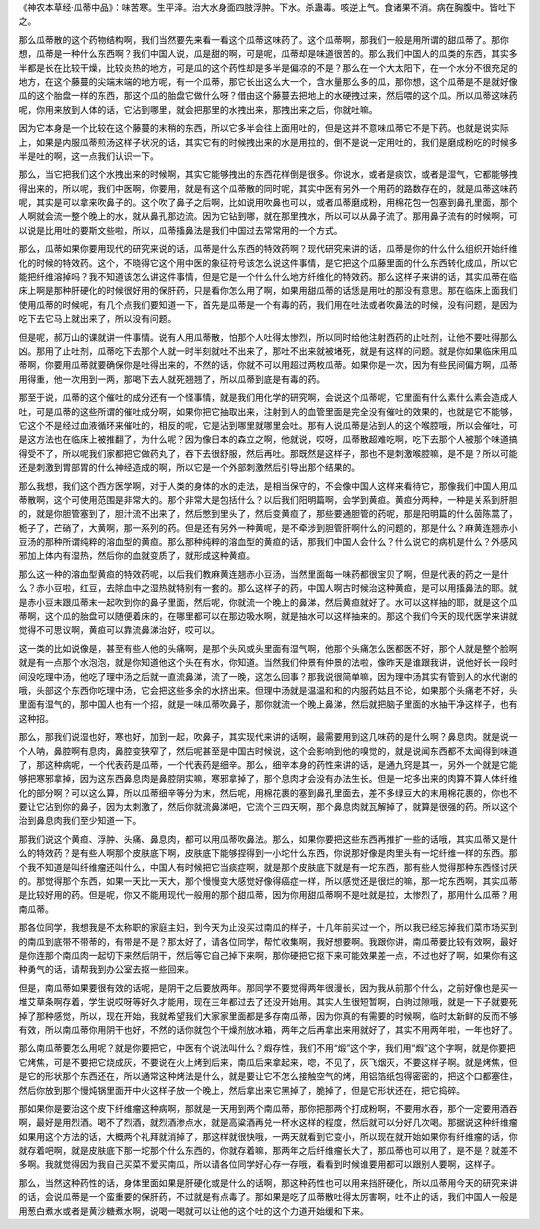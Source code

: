 《神农本草经·瓜蒂中品》：味苦寒。生平泽。治大水身面四肢浮肿。下水。杀蛊毒。咳逆上气。食诸果不消。病在胸腹中。皆吐下之。

那么瓜蒂散的这个药物结构啊，我们当然要先来看一看这个瓜蒂这味药了。这个瓜蒂啊，那我们一般是用所谓的甜瓜蒂了。那你想，瓜蒂是一种什么东西啊？我们中国人说，瓜是甜的啊，可是呢，瓜蒂却是味道很苦的。那么我们中国人的瓜类的东西，其实多半都是长在比较干燥，比较炎热的地方，可是瓜的这个药性却是多半是偏凉的不是？那么在一个大太阳下，在一个水分不很充足的地方，在这个藤蔓的尖端末端的地方呢，有一个瓜蒂，那它长出这么大一个，含水量那么多的瓜，那你想，这个瓜蒂是不是就好像瓜的这个胎盘一样的东西，那这个瓜的胎盘它做什么呀？借由这个藤蔓去把地上的水硬拽过来，然后喂的这个瓜。所以瓜蒂这味药呢，你用来放到人体的话，它沾到哪里，就会把那里的水拽出来，那拽出来之后，你就吐嘛。

因为它本身是一个比较在这个藤蔓的末稍的东西，所以它多半会往上面用吐的，但是这并不意味瓜蒂它不是下药。也就是说实际上，如果是内服瓜蒂煎汤这样子状况的话，其实它有的时候拽出来的水是用拉的，倒不是说一定用吐的，我们是磨成粉吃的时候多半是吐的啊，这一点我们认识一下。

那么，当它把我们这个水拽出来的时候啊，其实它能够拽出的东西花样倒是很多。你说水，或者是痰饮，或者是湿气，它都能够拽得出来的，所以呢，我们中医啊，你要用，就是有这个瓜蒂散的同时呢，其实中医有另外一个用药的路数存在的，就是瓜蒂这味药呢，其实是可以拿来吹鼻子的。这个吹了鼻子之后啊，比如说用吹鼻也可以，或者瓜蒂磨成粉，用棉花包一包塞到鼻孔里面，那个人啊就会流一整个晚上的水，就从鼻孔那边流。因为它钻到哪，就在那里拽水，所以可以从鼻子流了。那用鼻子流有的时候啊，可以说是比用吐的要斯文些啦，所以，瓜蒂搐鼻法是我们中国过去常常用的一个方式。

那么，瓜蒂如果你要用现代的研究来说的话，瓜蒂是什么东西的特效药啊？现代研究来讲的话，瓜蒂是你的什么什么组织开始纤维化的时候的特效药。这个，不晓得它这个用中医的象征符号该怎么说这件事情，是它把这个瓜藤里面的什么东西转化成瓜，所以它能把纤维溶掉吗？我不知道该怎么讲这件事情，但是它是一个什么什么地方纤维化的特效药。那么这样子来讲的话，其实瓜蒂在临床上啊是那种肝硬化的时候很好用的保肝药，只是看你怎么用了啊，如果用甜瓜蒂的话恁是用吐的那没有意思。那在临床上面我们使用瓜蒂的时候呢，有几个点我们要知道一下，首先是瓜蒂是一个有毒的药，我们用在吐法或者吹鼻法的时候，没有问题，是因为吃下去它马上就出来了，所以没有问题。

但是呢，郝万山的课就讲一件事情。说有人用瓜蒂散，怕那个人吐得太惨烈，所以同时给他注射西药的止吐剂，让他不要吐得那么凶。那用了止吐剂，瓜蒂吃下去那个人就一时半刻就吐不出来了，那吐不出来就被堵死，就是有这样的问题。就是你如果临床用瓜蒂啊，你要用瓜蒂就要确保你是吐得出来的，不然的话，你就不可以用超过两枚瓜蒂。如果你是一次，因为有些民间偏方啊，瓜蒂用得重，他一次用到一两，那喝下去人就死翘翘了，所以瓜蒂到底是有毒的药。

那至于说，瓜蒂的这个催吐的成分还有一个怪事情，就是我们用化学的研究啊，会说这个瓜蒂呢，它里面有什么素什么素会造成人吐，可是瓜蒂的这些所谓的催吐成分啊，如果你把它抽取出来，注射到人的血管里面是完全没有催吐的效果的，也就是它不能够，它这个不是经过血液循环来催吐的，相反的呢，它是沾到哪里就哪里会吐。那有人说瓜蒂是沾到人的这个喉腔哦，所以会催吐，可是这方法也在临床上被推翻了，为什么呢？因为像日本的森立之啊，他就说，哎呀，瓜蒂散超难吃啊，吃下去那个人被那个味道搞得受不了，所以呢我们家都把它做药丸了，吞下去很舒服，然后再吐。那既然是这样子，那也不是刺激喉腔嘛，是不是？所以可能还是刺激到胃部胃的什么神经造成的啊，所以它是一个外部刺激然后引导出那个结果的。

那么我想，我们这个西方医学啊，对于人类的身体的水的走法，是相当保守的，不会像中国人这样来看待它，那像我们中国人用瓜蒂散啊，这个可使用范围是非常大的。那个非常大是包括什么？以后我们阳明篇啊，会学到黄疸。黄疸分两种，一种是关系到肝胆的，就是你胆管塞到了，胆汁流不出来了，然后憋到里头了，然后变黄疸了，那些要通胆管的药呢，那是阳明篇的什么茵陈蒿了，栀子了，芒硝了，大黄啊，那一系列的药。但是还有另外一种黄呢，是不牵涉到胆管肝啊什么的问题的，那是什么？麻黄连翘赤小豆汤的那种所谓纯粹的溶血型的黄疸。那么那种纯粹的溶血型的黄疸的话，那我们中国人会什么？什么说它的病机是什么？外感风邪加上体内有湿热，然后你的血就变质了，就形成这种黄疸。

那么这一种的溶血型黄疸的特效药呢，以后我们教麻黄连翘赤小豆汤，当然里面每一味药都很宝贝了啊，但是代表的药之一是什么？赤小豆啦，红豆，去除血中之湿热就特别有一套的。那么这样子的药，中国人啊古时候治这种黄疸，是可以用搐鼻法的耶。就是赤小豆末跟瓜蒂末一起吹到你的鼻子里面，然后呢，你就流一个晚上的鼻涕，然后黄疸就好了。水可以这样抽的耶，就是这个瓜蒂啊，这个瓜的胎盘可以随便着床的，在哪里都可以在那边吸水啊，就是抽水可以这样抽来的。那这个我们今天的现代医学来讲就觉得不可思议啊，黄疸可以靠流鼻涕治好，哎可以。

这一类的比如说像是，甚至有些人他的头痛啊，是那个头风或头里面有湿气啊，他那个头痛怎么医都医不好，那个人就是整个脸啊就是有一点那个水泡泡，就是你知道他这个头在有水，你知道。当然我们仲景有仲景的法啦，像昨天是谁跟我讲，说他好长一段时间没吃理中汤，他吃了理中汤之后就一直流鼻涕，流了一晚，这怎么回事？那我说很简单嘛，因为理中汤其实有管到人的水代谢的哦，头部这个东西你吃理中汤，它会把这些多余的水挤出来。但理中汤就是温温和和的内服药姑且不论，如果那个头痛老不好，头里面有湿气的，那中国人也有一个招，就是一味瓜蒂吹鼻子，那你就流一个晚上鼻涕，然后就把脑子里面的水抽干净这样子，也有这种招。

那么，那我们说湿也好，寒也好，加到一起，吹鼻子，其实现代来讲的话啊，最需要用到这几味药的是什么啊？鼻息肉。就是说一个人呐，鼻腔啊有息肉，鼻腔变狭窄了，然后呢甚至是中国古时候说，这个会影响到他的嗅觉的，就是说闻东西都不太闻得到味道了，那这种病呢，一个代表药是瓜蒂，一个代表药是细辛。那么，细辛本身的药性来讲的话，是通九窍是其一，另外一个就是它能够把寒邪拿掉，因为这东西鼻息肉是鼻腔阴实嘛，寒邪拿掉了，那个息肉才会没有办法生长。但是一坨多出来的肉算不算人体纤维化的部分啊？可以这么算，所以瓜蒂细辛等分为末，然后呢，用棉花裹的塞到鼻孔里面去，差不多绿豆大的末用棉花裹的，你也不要让它沾到你的鼻子，因为太刺激了，然后你就流鼻涕吧，它流个三四天啊，那个鼻息肉就瓦解掉了，就算是很强的药。所以这个治到鼻息肉我们至少知道一下。

那我们说这个黄疸、浮肿、头痛、鼻息肉，都可以用瓜蒂吹鼻法。那么，如果你要把这些东西再推扩一些的话哦，其实瓜蒂又是什么的特效药？是有些人啊那个皮肤底下啊，皮肤底下能够捏得到一小坨什么东西，你说那好像是肉里头有一坨纤维一样的东西。那个我不知道是叫纤维瘤还叫什么，中国人有时候把它当痰症啊，就是那个皮肤底下就是有一坨东西，那有些人觉得那种东西怪讨厌的。那觉得那个东西，如果一天比一天大，那个慢慢变大感觉好像得癌症一样，所以感觉还是很烂的嘛，那一坨东西啊，其实瓜蒂是比较好用的药。但是呢，你又不能用现代一般用的那个甜瓜蒂，因为你用甜瓜蒂啊不是吐就是拉，太惨烈了，那用什么瓜蒂？用南瓜蒂。

那各位同学，我想我是不太称职的家庭主妇，到今天为止没买过南瓜的样子，十几年前买过一个，所以我已经忘掉我们菜巿场买到的南瓜到底带不带蒂的，有带是不是？那太好了，请各位同学，帮忙收集啊，我好想要啊。我跟你讲，南瓜蒂要比较有效啊，最好是你连那个南瓜肉一起切下来然后阴干，然后等它自己掉下来啊，那你硬把它抠下来可能效果差一点，不过也好了啊，如果你有这种勇气的话，请帮我到办公室去抠一些回来。

但是，南瓜蒂如果要很有效的话呢，是阴干之后要放两年。那同学不要觉得两年很漫长，因为我从前那个什么，之前好像也是买一堆艾草条啊存着，学生说哎呀等好久才能用，现在三年都过去了还没开始用。其实人生很短暂啊，白驹过隙哦，就是一下子就要死掉了那种感觉，所以，现在开始，我就希望我们大家家里面都是多存南瓜蒂，因为你真的有需要的时候啊，临时太新鲜的反而不够有效，所以南瓜蒂你用阴干也好，不然的话你就包个干燥剂放冰箱，两年之后再拿出来用就好了，其实不用两年啦，一年也好了。

那么南瓜蒂要怎么用呢？就是你要把它，中医有个说法叫什么？煆存性，我们不用“煅”这个字，我们用“煆”这个字啊，就是你要把它烤焦，可是不要把它烧成灰，不要说在火上烤到后来，南瓜后来拿起来，唿，不见了，灰飞烟灭，不要这样子啊。就是烤焦，但是它的形状那个东西还在，所以通常这种烤法是什么，就是要让它不怎么接触空气的烤，用铝箔纸包得密密的，把这个口都塞住，然后你放到那个慢炖锅里面开中火这样子放一个晚上，然后拿出来它黑掉了，脆掉了，但是它形状还在，把它捣碎。

那如果你是要治这个皮下纤维瘤这种病啊，那就是一天用到两个南瓜蒂，那你把那两个打成粉啊，不要用水吞，那个一定要用酒吞啊，最好是用烈酒。喝不了烈酒，就烈酒渗点水，就是高粱酒再兑一杯水这样的程度，然后就可以分好几次喝。那据说这种纤维瘤如果用这个方法的话，大概两个礼拜就消掉了，那这样就很快哦，一两天就看到它变小，所以现在就开始如果你有纤维瘤的话，你就存着吧啊，就是皮肤底下那一坨那个什么东西的，你就存着嘛，那两年之后纤维瘤长大了，那瓜蒂也可以用了，是不是？就差不多啊。我就觉得因为我自己买菜不爱买南瓜，所以请各位同学好心存一存哦，看看到时候谁要用都可以跟别人要啊，这样子。

那么，当然这种药性的话，身体里面如果是肝硬化或是什么的话啊，那这种药性也可以用来挡肝硬化，所以瓜蒂用今天的研究来讲的话，会说瓜蒂是一个蛮重要的保肝药，不过就是有点毒了。那如果是吃了瓜蒂散吐得太厉害啊，吐不止的话，我们中国人一般是用葱白煮水或者是黄沙糖煮水啊，说喝一喝就可以让他的这个吐的这个力道开始缓和下来。
